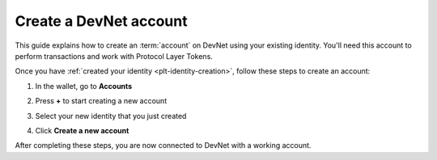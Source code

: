.. _plt-account-creation:

Create a DevNet account
========================

This guide explains how to create an :term:`account` on DevNet using your existing identity. You'll need this account to perform transactions and work with Protocol Layer Tokens.


Once you have :ref:`created your identity <plt-identity-creation>`, follow these steps to create an account:

1. In the wallet, go to **Accounts**

   .. image:: Images/create-account1.png
      :alt: select accounts in menu
      :width: 50%

2. Press **+** to start creating a new account

   .. image:: Images/create-account2.png
      :alt: start creating new account
      :width: 50%


3. Select your new identity that you just created

   .. image:: Images/create-account3.png
      :alt: selecting identity for new account
      :width: 50%

4. Click **Create a new account**

   .. image:: Images/create-account4.png
      :alt: finish creating new account
      :width: 50%

After completing these steps, you are now connected to DevNet with a working account.



